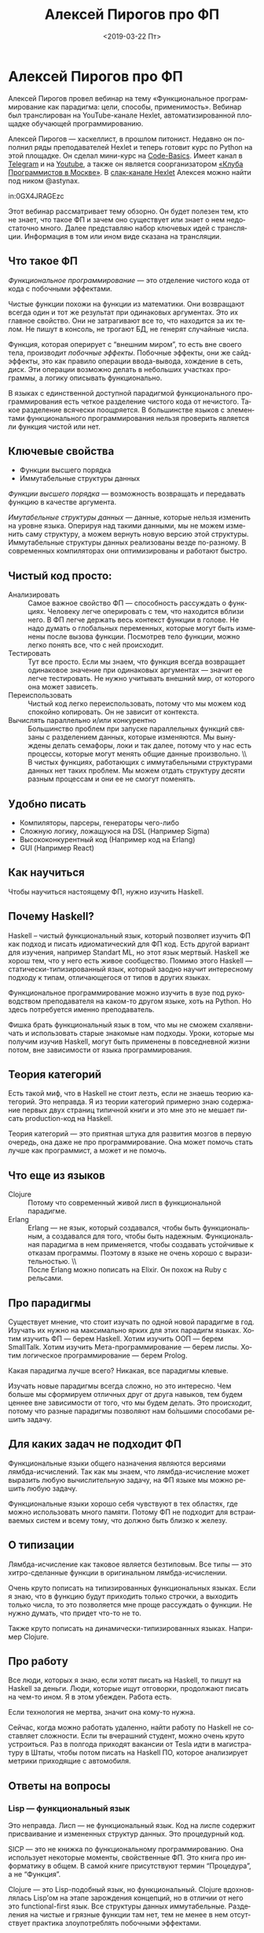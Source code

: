 #+TITLE: Алексей Пирогов про ФП
#+DATE: <2019-03-22 Пт>
#+LANGUAGE: ru

* Алексей Пирогов про ФП

Алексей Пирогов провел вебинар на тему «Функциональное
программирование как парадигма: цели, способы, применимость». Вебинар
был транслирован на YouTube-канале Hexlet, автоматизированной площадке
обучающей программированию.

Алексей Пирогов — хаскеллист, в прошлом питонист. Недавно он пополнил
ряды преподавателей Hexlet и теперь готовит курс по Python на этой
площадке. Он сделал мини-курс на [[https://code-basics.ru/languages/python][Code-Basics]]. Имеет канал в [[https://t.me/brain%255Fdump%255Fetc][Telegram]] и
на [[https://www.youtube.com/channel/UCXk1kxTjZwluYLyijyKVsAA][Youtube]], а также он является соорганизатором [[http://prog.msk.ru/][«Клуба Программистов в
Москве»]]. В [[https://hexlet-ru.slack.com/][слак-канале Hexlet]] Алексея можно найти под ником @astynax.

in:0GX4JRAGEzc


Этот вебинар рассматривает тему обзорно. Он будет полезен тем, кто не
знает, что такое ФП и зачем оно существует или знает о нем
недостаточно много. Далее представляю набор ключевых идей с
трансляции. Информация в том или ином виде сказана на трансляции.

** Что такое ФП
/Функциональное программирование/ — это отделение чистого кода от кода
с побочными эффектами.

Чистые функции похожи на функции из математики. Они возвращают всегда
один и тот же результат при одинаковых аргументах. Это их главное
свойство. Они не затрагивают все то, что находится за их телом. Не
пишут в консоль, не трогают БД, не генерят случайные числа.

Функция, которая оперирует с “внешним миром”, то есть вне своего тела,
производит /побочные эффекты/. Побочные эффекты, они же сайд-эффекты,
это как правило операции ввода-вывода, хождение в сеть, диск. Эти
операции возможно делать в небольших участках программы, а логику
описывать функционально.

В языках с единственной доступной парадигмой функционального
программирования есть четкое разделение чистого кода от
нечистого. Такое разделение всячески поощряется. В большинстве языков
с элементами функционального программирования нельзя проверить
является ли функция чистой или нет.

** Ключевые свойства
   - Функции высшего порядка
   - Иммутабельные структуры данных

/Функции высшего порядка/ — возможность возвращать и передавать функцию
в качестве аргумента.

/Имутабельные структуры данных/ — данные, которые нельзя изменить на
уровне языка. Оперируя над такими данными, мы не можем изменить саму
структуру, а можем вернуть новую версию этой структуры. Иммутабельные
структуры данных реализованы везде по-разному. В современных
компиляторах они оптимизированы и работают быстро.

** Чистый код просто:

    - Анализировать :: Самое важное свойство ФП — способность
                       рассуждать о функциях. Человеку легче
                       оперировать с тем, что находится вблизи него. В
                       ФП легче держать весь контекст функции в
                       голове. Не надо думать о глобальных переменных,
                       которые могут быть изменены после вызова
                       функции. Посмотрев тело функции, можно легко
                       понять все, что с ней происходит.
    - Тестировать :: Тут все просто. Если мы знаем, что функция всегда
                     возвращает одинаковое значение при одинаковых
                     аргументах — значит ее легче тестировать. Не
                     нужно учитывать внешний мир, от которого она
                     может зависеть.
    - Переиспользовать :: Чистый код легко переиспользовать, потому
         что мы можем код спокойно копировать. Он не зависит от
         контекста.
    - Вычислять параллельно и/или конкурентно :: Большинство проблем
         при запуске параллельных функций связаны с разделением
         данных, которые изменяются. Мы вынуждены делать семафоры,
         локи и так далее, потому что у нас есть процессы, которые
         могут менять общие данные произвольно. \\ \\
         В чистых функциях, работающих с иммутабельными структурами
         данных нет таких проблем. Мы можем отдать структуру десяти
         разным процессам и они ее не смогут поменять.

** Удобно писать
   - Компиляторы, парсеры, генераторы чего-либо
   - Сложную логику, ложащуюся на DSL (Например Sigma)
   - Высококонкурентный код (Например код на Erlang)
   - GUI (Например React)

** Как научиться
   Чтобы научиться настоящему ФП, нужно изучить Haskell.

** Почему Haskell?
Haskell – чистый функциональный язык, который позволяет изучить ФП как
подход и писать идиоматический для ФП код. Есть другой вариант для
изучения, например Standart ML, но этот язык мертвый. Haskell же хорош
тем, что у него есть живое сообщество. Помимо этого Haskell —
статически-типизированный язык, который заодно научит интересному
подходу к типам, отличающегося от типов в других языках.

Функциональное программирование можно изучить в вузе под руководством
преподавателя на каком-то другом языке, хоть на Python. Но здесь
потребуется именно преподаватель.

Фишка брать функциональный язык в том, что мы не сможем схалявничать и
использовать старые знакомые нам подходы. Уроки, которые мы получим
изучив Haskell, могут быть применены в повседневной жизни потом, вне
зависимости от языка программирования.

** Теория категорий
Есть такой миф, что в Haskell не стоит лезть, если не знаешь теорию
категорий. Это неправда. Я из теории категорий примерно знаю
содержание первых двух страниц типичной книги и это мне это не мешает
писать production-код на Haskell.

Теория категорий — это приятная штука для развития мозгов в первую
очередь, она даже не про программирование. Она может помочь стать
лучше как программист, а может и не помочь.

** Что еще из языков
   - Clojure :: Потому что современный живой лисп в функциональной
                парадигме.
   - Erlang :: Erlang — не язык, который создавался, чтобы быть
               функциональным, а создавался для того, чтобы быть
               надежным. Функциональная парадигма в нем применяется,
               чтобы создавать устойчивые к отказам программы. Поэтому
               в языке не очень хорошо с выразительностью. \\ \\
               После Erlang можно пописать на Elixir. Он похож на Ruby
               с рельсами.

** Про парадигмы
Существует мнение, что стоит изучать по одной новой парадигме в
год. Изучать их нужно на максимально ярких для этих парадигм
языках. Хотим изучить ФП — берем Haskell. Хотим изучить ООП — берем
SmallTalk. Хотим изучить Мета-программирование — берем лиспы. Хотим
логическое программирование — берем Prolog.

Какая парадигма лучше всего? Никакая, все парадигмы клевые.

Изучать новые парадигмы всегда сложно, но это интересно. Чем больше мы
сформируем отличных друг от друга навыков, тем будем ценнее вне
зависимости от того, что мы будем делать. Это происходит, потому что
разные парадигмы позволяют нам бо́льшими способами решить задачу.

** Для каких задач не подходит ФП
Функциональные языки общего назначения являются версиями
лямбда-исчислений. Так как мы знаем, что лямбда-исчисление может
выразить любую вычислительную задачу, на ФП языке мы можно решить
любую задачу.

Функциональные языки хорошо себя чувствуют в тех областях, где можно
использовать много памяти. Потому ФП не подходит для встраиваемых
систем и всему тому, что должно быть близко к железу.

** О типизации
Лямбда-исчисление как таковое является безтиповым. Все типы — это
хитро-сделанные функции в оригинальном лямбда-исчислении.

Очень круто пописать на типизированных функциональных языках. Если я
знаю, что в функцию будут приходить только строчки, а выходить только
числа, то это позволяется мне проще рассуждать о функции. Не нужно
думать, что придет что-то не то.

Также круто пописать на динамически-типизированных языках. Например
Clojure.

** Про работу
Все люди, которых я знаю, если хотят писать на Haskell, то пишут на
Haskell за деньги. Люди, которые ищут отговорки, продолжают писать на
чем-то ином. Я в этом убежден. Работа есть.

Если технология не мертва, значит она кому-то нужна.

Сейчас, когда можно работать удаленно, найти работу по Haskell не
составляет сложности. Если ты вчерашний студент, можно очень круто
устроиться. Раз в полгода приходят вакансии от Tesla идти в
магистратуру в Штаты, чтобы потом писать на Haskell ПО, которое
анализирует метрики приходящие с автомобиля.

** Ответы на вопросы
*** Lisp — функциональный язык
Это неправда. Лисп — не функциональный язык. Код на лиспе содержит
присваивание и измененных структур данных. Это процедурный код.

SICP — это не книжка по функциональному программированию. Она
использует некоторые моменты, свойственные ФП. Это книга про
информатику в общем. В самой книге присутствуют термин “Процедура”, а
не “Функция”.

Clojure — это Lisp-подобный язык, но функциональный. Clojure
вдохновлялась Lisp’ом на этапе зарождения концепций, но в отличии от
него это functional-first язык. Все структуры данных
иммутабельные. Разделения на чистые и грязные функции там нет, тем не
менее в нем отсутствует практика злоупотреблять побочными эффектами.

*** Применяются ли ФП-элементы в Python
Применяются, но в Python принято их избегать
исторически. Использование только map, filter, reduce не делает код
функциональным. Это синтаксический сахар для пайплайнов, которые их
обрабатывают.

*** ООП vs ФП
Нельзя сказать что ООП очень сильно противоречит ФП. Они про
разное. Они не противоположны, они ортогональны. Что важнее для
создания продукта парадигма языка или библиотеки?

Библиотеки, конечно же, важны, но приходится и самому писать
код. Лучше писать код, понимая, что ты делаешь. Порой сами библиотеки
могут быть плохо спроектированы и вам придется самому что-то
писать. Лучше иметь возможность смотреть на задачу шире.

Если вдруг у кого-то работа связана только со склеиванием библиотек и
не приходится писать свой код, то не важно какая парадигма будет
использована. Но такое происходит редко.

** Материалы для изучения
   - [[https://www.manning.com/books/exploring-haskell][Книга Exploring Haskell]]
   - [[https://stepik.org/course/75/][Курс по Haskell на Stepic]]
   - [[https://www.ohaskell.guide/][Книга О Haskell по-человечески]]

** Задачи
   - [[https://www.codewars.com/][Codewars]]
   - [[http://www.4clojure.com/][4clojure]]

** Другие ссылки
   - [[https://www.meetup.com/Moscow-Clojure-Script-Meetup/][Clojure DOJO]]
   - [[https://t.me/haskellru][Сообщество Haskell в Telegram]]

** Заключение

На стриме присутствовали звуковые искажения, которые порой
останавливали повествование Алексея. Надеюсь что-нибудь с этим
сделают. Помимо этого у Натальи, представляющей докладчика ведущей, на
записи присутствовало эхо.

Тем не менее спасибо Алексею и команде Hexlet за вебинар. Человека для
создания курса по питону наверное лучше не найти, с нетерпением жду
нового материала от него. Было бы круто дополнить раздел с книгами.
